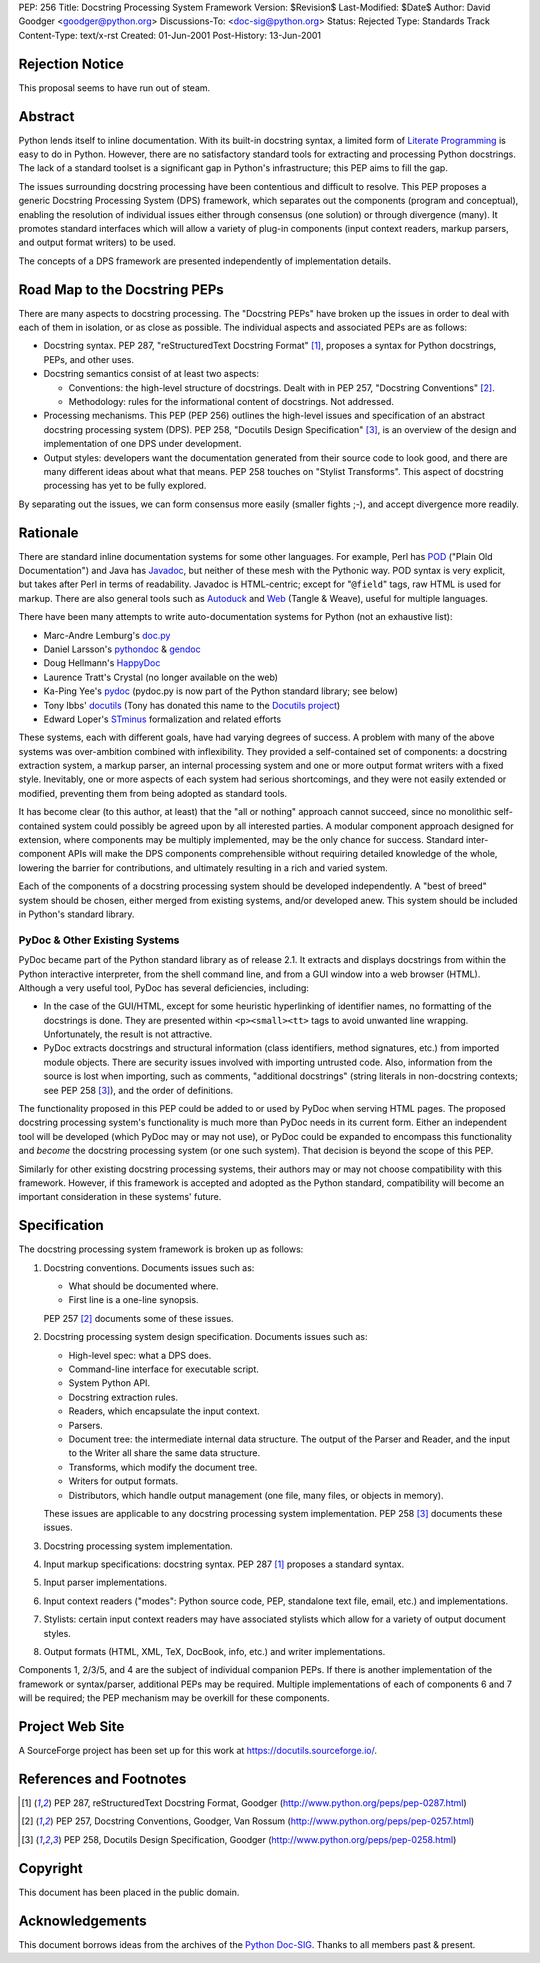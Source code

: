 PEP: 256
Title: Docstring Processing System Framework
Version: $Revision$
Last-Modified: $Date$
Author: David Goodger <goodger@python.org>
Discussions-To: <doc-sig@python.org>
Status: Rejected
Type: Standards Track
Content-Type: text/x-rst
Created: 01-Jun-2001
Post-History: 13-Jun-2001


Rejection Notice
================

This proposal seems to have run out of steam.


Abstract
========

Python lends itself to inline documentation.  With its built-in
docstring syntax, a limited form of `Literate Programming`_ is easy to
do in Python.  However, there are no satisfactory standard tools for
extracting and processing Python docstrings.  The lack of a standard
toolset is a significant gap in Python's infrastructure; this PEP aims
to fill the gap.

The issues surrounding docstring processing have been contentious and
difficult to resolve.  This PEP proposes a generic Docstring
Processing System (DPS) framework, which separates out the components
(program and conceptual), enabling the resolution of individual issues
either through consensus (one solution) or through divergence (many).
It promotes standard interfaces which will allow a variety of plug-in
components (input context readers, markup parsers, and output format
writers) to be used.

The concepts of a DPS framework are presented independently of
implementation details.


Road Map to the Docstring PEPs
==============================

There are many aspects to docstring processing.  The "Docstring PEPs"
have broken up the issues in order to deal with each of them in
isolation, or as close as possible.  The individual aspects and
associated PEPs are as follows:

* Docstring syntax.  PEP 287, "reStructuredText Docstring Format"
  [#PEP-287]_, proposes a syntax for Python docstrings, PEPs, and
  other uses.

* Docstring semantics consist of at least two aspects:

  - Conventions: the high-level structure of docstrings.  Dealt with
    in PEP 257, "Docstring Conventions" [#PEP-257]_.

  - Methodology: rules for the informational content of docstrings.
    Not addressed.

* Processing mechanisms.  This PEP (PEP 256) outlines the high-level
  issues and specification of an abstract docstring processing system
  (DPS).  PEP 258, "Docutils Design Specification" [#PEP-258]_, is an
  overview of the design and implementation of one DPS under
  development.

* Output styles: developers want the documentation generated from
  their source code to look good, and there are many different ideas
  about what that means.  PEP 258 touches on "Stylist Transforms".
  This aspect of docstring processing has yet to be fully explored.

By separating out the issues, we can form consensus more easily
(smaller fights ;-), and accept divergence more readily.


Rationale
=========

There are standard inline documentation systems for some other
languages.  For example, Perl has POD_ ("Plain Old Documentation") and
Java has Javadoc_, but neither of these mesh with the Pythonic way.
POD syntax is very explicit, but takes after Perl in terms of
readability.  Javadoc is HTML-centric; except for "``@field``" tags,
raw HTML is used for markup.  There are also general tools such as
Autoduck_ and Web_ (Tangle & Weave), useful for multiple languages.

There have been many attempts to write auto-documentation systems
for Python (not an exhaustive list):

- Marc-Andre Lemburg's doc.py_

- Daniel Larsson's pythondoc_ & gendoc_

- Doug Hellmann's HappyDoc_

- Laurence Tratt's Crystal (no longer available on the web)

- Ka-Ping Yee's pydoc_ (pydoc.py is now part of the Python standard
  library; see below)

- Tony Ibbs' docutils_ (Tony has donated this name to the `Docutils
  project`_)

- Edward Loper's STminus_ formalization and related efforts

These systems, each with different goals, have had varying degrees of
success.  A problem with many of the above systems was over-ambition
combined with inflexibility.  They provided a self-contained set of
components: a docstring extraction system, a markup parser, an
internal processing system and one or more output format writers with
a fixed style.  Inevitably, one or more aspects of each system had
serious shortcomings, and they were not easily extended or modified,
preventing them from being adopted as standard tools.

It has become clear (to this author, at least) that the "all or
nothing" approach cannot succeed, since no monolithic self-contained
system could possibly be agreed upon by all interested parties.  A
modular component approach designed for extension, where components
may be multiply implemented, may be the only chance for success.
Standard inter-component APIs will make the DPS components
comprehensible without requiring detailed knowledge of the whole,
lowering the barrier for contributions, and ultimately resulting in a
rich and varied system.

Each of the components of a docstring processing system should be
developed independently.  A "best of breed" system should be chosen,
either merged from existing systems, and/or developed anew.  This
system should be included in Python's standard library.


PyDoc & Other Existing Systems
------------------------------

PyDoc became part of the Python standard library as of release 2.1.
It extracts and displays docstrings from within the Python interactive
interpreter, from the shell command line, and from a GUI window into a
web browser (HTML).  Although a very useful tool, PyDoc has several
deficiencies, including:

- In the case of the GUI/HTML, except for some heuristic hyperlinking
  of identifier names, no formatting of the docstrings is done.  They
  are presented within ``<p><small><tt>`` tags to avoid unwanted line
  wrapping.  Unfortunately, the result is not attractive.

- PyDoc extracts docstrings and structural information (class
  identifiers, method signatures, etc.) from imported module objects.
  There are security issues involved with importing untrusted code.
  Also, information from the source is lost when importing, such as
  comments, "additional docstrings" (string literals in non-docstring
  contexts; see PEP 258 [#PEP-258]_), and the order of definitions.

The functionality proposed in this PEP could be added to or used by
PyDoc when serving HTML pages.  The proposed docstring processing
system's functionality is much more than PyDoc needs in its current
form.  Either an independent tool will be developed (which PyDoc may
or may not use), or PyDoc could be expanded to encompass this
functionality and *become* the docstring processing system (or one
such system).  That decision is beyond the scope of this PEP.

Similarly for other existing docstring processing systems, their
authors may or may not choose compatibility with this framework.
However, if this framework is accepted and adopted as the Python
standard, compatibility will become an important consideration in
these systems' future.


Specification
=============

The docstring processing system framework is broken up as follows:

1. Docstring conventions.  Documents issues such as:

   - What should be documented where.

   - First line is a one-line synopsis.

   PEP 257 [#PEP-257]_ documents some of these issues.

2. Docstring processing system design specification.  Documents
   issues such as:

   - High-level spec: what a DPS does.

   - Command-line interface for executable script.

   - System Python API.

   - Docstring extraction rules.

   - Readers, which encapsulate the input context.

   - Parsers.

   - Document tree: the intermediate internal data structure.  The
     output of the Parser and Reader, and the input to the Writer all
     share the same data structure.

   - Transforms, which modify the document tree.

   - Writers for output formats.

   - Distributors, which handle output management (one file, many
     files, or objects in memory).

   These issues are applicable to any docstring processing system
   implementation.  PEP 258 [#PEP-258]_ documents these issues.

3. Docstring processing system implementation.

4. Input markup specifications: docstring syntax.  PEP 287 [#PEP-287]_
   proposes a standard syntax.

5. Input parser implementations.

6. Input context readers ("modes": Python source code, PEP, standalone
   text file, email, etc.) and implementations.

7. Stylists: certain input context readers may have associated
   stylists which allow for a variety of output document styles.

8. Output formats (HTML, XML, TeX, DocBook, info, etc.) and writer
   implementations.

Components 1, 2/3/5, and 4 are the subject of individual companion
PEPs.  If there is another implementation of the framework or
syntax/parser, additional PEPs may be required.  Multiple
implementations of each of components 6 and 7 will be required; the
PEP mechanism may be overkill for these components.


Project Web Site
================

A SourceForge project has been set up for this work at
https://docutils.sourceforge.io/.


References and Footnotes
========================

.. [#PEP-287] PEP 287, reStructuredText Docstring Format, Goodger
   (http://www.python.org/peps/pep-0287.html)

.. [#PEP-257] PEP 257, Docstring Conventions, Goodger, Van Rossum
   (http://www.python.org/peps/pep-0257.html)

.. [#PEP-258] PEP 258, Docutils Design Specification, Goodger
   (http://www.python.org/peps/pep-0258.html)

.. _Literate Programming: http://www.literateprogramming.com/

.. _POD: http://perldoc.perl.org/perlpod.html

.. _Javadoc: http://java.sun.com/j2se/javadoc/

.. _Autoduck:
   http://www.helpmaster.com/hlp-developmentaids-autoduck.htm

.. _Web: http://www-cs-faculty.stanford.edu/~knuth/cweb.html

.. _doc.py:
   http://www.egenix.com/files/python/SoftwareDescriptions.html#doc.py

.. _pythondoc:
.. _gendoc: http://starship.python.net/crew/danilo/pythondoc/

.. _HappyDoc: http://happydoc.sourceforge.net/

.. _pydoc: http://www.python.org/doc/current/lib/module-pydoc.html

.. _docutils: http://www.tibsnjoan.co.uk/docutils.html

.. _Docutils project: https://docutils.sourceforge.io/

.. _STMinus: http://www.cis.upenn.edu/~edloper/pydoc/

.. _Python Doc-SIG: http://www.python.org/sigs/doc-sig/


Copyright
=========

This document has been placed in the public domain.


Acknowledgements
================

This document borrows ideas from the archives of the `Python
Doc-SIG`_.  Thanks to all members past & present.


.. Emacs settings

   Local Variables:
   mode: indented-text
   mode: rst
   indent-tabs-mode: nil
   sentence-end-double-space: t
   fill-column: 70
   End:
